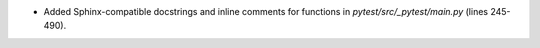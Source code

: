 * Added Sphinx-compatible docstrings and inline comments for functions in
  `pytest/src/_pytest/main.py` (lines 245-490).
